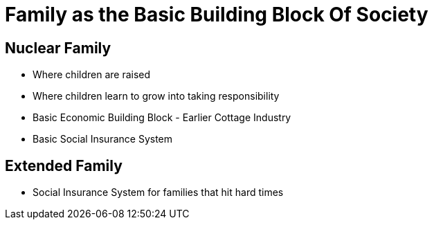 = Family as the Basic Building Block Of Society

== Nuclear Family
* Where children are raised
* Where children learn to grow into taking responsibility
* Basic Economic Building Block - Earlier Cottage Industry
* Basic Social Insurance System

== Extended Family
* Social Insurance System for families that hit hard times